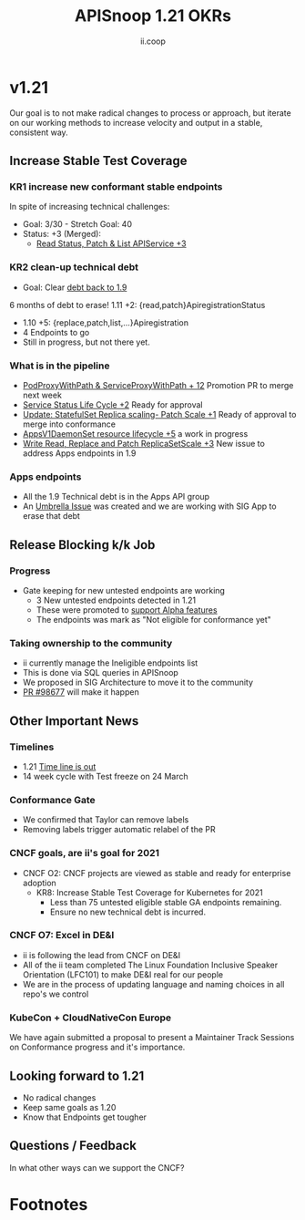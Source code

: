 #+TITLE: APISnoop 1.21 OKRs
#+AUTHOR: ii.coop

* v1.21
  Our goal is to not make radical changes to process or approach, but iterate on our working methods to increase velocity and output in a stable, consistent way.
** **Increase Stable Test Coverage**
*** **KR1 increase new conformant stable endpoints**
In spite of increasing technical challenges:
- Goal: 3/30   - Stretch Goal: 40
- Status: +3 (Merged):
  - [[https://github.com/kubernetes/kubernetes/pull/97327][Read Status, Patch & List APIService +3]]
*** **KR2 clean-up technical debt**
- Goal: Clear [[https://apisnoop.cncf.io/conformance-progress#coverage-by-release][debt back to 1.9]]
6 months of debt to erase!
  1.11 +2: {read,patch}ApiregistrationStatus
- 1.10 +5: {replace,patch,list,...}Apiregistration
- 4 Endpoints to go
- Still in progress, but not there yet.
*** What is in the pipeline
- [[https://github.com/kubernetes/kubernetes/pull/95503][PodProxyWithPath & ServiceProxyWithPath + 12]]
  Promotion PR to merge next week
- [[https://github.com/kubernetes/kubernetes/pull/98018][Service Status Life Cycle +2]]
  Ready for approval
- [[https://github.com/kubernetes/kubernetes/pull/98126][Update: StatefulSet Replica scaling- Patch Scale +1]]
  Ready of approval to merge into conformance
- [[https://github.com/kubernetes/kubernetes/issues/90877][AppsV1DaemonSet resource lifecycle  +5]] a work in progress
- [[https://github.com/kubernetes/kubernetes/issues/98920][Write Read, Replace and Patch ReplicaSetScale +3]]
  New issue to address Apps endpoints in 1.9
*** Apps endpoints
- All the 1.9 Technical debt is in the Apps API group
- An [[https://github.com/kubernetes/kubernetes/issues/98640][Umbrella Issue]] was created and we are working with SIG App to erase that debt
** **Release Blocking k/k Job**
*** **Progress**
- Gate keeping for new untested endpoints are working
  - 3 New untested endpoints detected in 1.21
  - These were promoted to [[https://github.com/kubernetes/kubernetes/pull/97276][support Alpha features]]
  - The endpoints was mark as "Not eligible for conformance yet"
*** Taking ownership to the community
  - ii currently manage the Ineligible endpoints list
  - This is done via SQL queries in APISnoop
  - We proposed in SIG Architecture to move it
    to the community
  - [[https://github.com/kubernetes/kubernetes/pull/98677][PR  #98677]] will make it happen
** **Other Important News**
*** **Timelines**
- 1.21 [[https://github.com/kubernetes/sig-release/tree/master/releases/release-1.21#timeline][Time line is out]]
- 14 week cycle with Test freeze on 24 March
*** **Conformance Gate**
- We confirmed that Taylor can remove labels
- Removing labels trigger automatic relabel of the PR
*** CNCF goals, are ii's goal for 2021
- CNCF O2: CNCF projects are viewed as stable and ready for enterprise adoption
  - KR8: Increase Stable Test Coverage for Kubernetes for 2021
    - Less than 75 untested eligible stable GA endpoints remaining.
    - Ensure no new technical debt is incurred.
*** CNCF O7: Excel in DE&I
  - ii is following the lead from CNCF on DE&I
  -  All of the ii team completed The Linux Foundation
    Inclusive Speaker Orientation (LFC101)
    to make DE&I real for our people
  - We are in the process of updating language and naming choices
    in all repo's we control
*** KubeCon + CloudNativeCon Europe
    We have again submitted a proposal to
    present a Maintainer Track Sessions
    on Conformance progress and it's
    importance.
** **Looking forward to 1.21**
- No radical changes
- Keep same goals as 1.20
- Know that Endpoints get tougher
** **Questions / Feedback**
In what other ways can we support the CNCF?

* Footnotes

#+REVEAL_ROOT: https://cdnjs.cloudflare.com/ajax/libs/reveal.js/3.9.2
# #+REVEAL_TITLE_SLIDE:
#+NOREVEAL_DEFAULT_FRAG_STYLE: YY
#+NOREVEAL_EXTRA_CSS: YY
#+NOREVEAL_EXTRA_JS: YY
#+REVEAL_HLEVEL: 2
#+REVEAL_MARGIN: 0.1
#+REVEAL_WIDTH: 1000
#+REVEAL_HEIGHT: 600
#+REVEAL_MAX_SCALE: 3.5
#+REVEAL_MIN_SCALE: 1.0
#+REVEAL_PLUGINS: (markdown notes highlight multiplex)
#+REVEAL_SLIDE_NUMBER: ""
#+REVEAL_SPEED: 1
#+REVEAL_THEME: sky
#+REVEAL_THEME_OPTIONS: beige|black|blood|league|moon|night|serif|simple|sky|solarized|white
#+REVEAL_TRANS: cube
#+REVEAL_TRANS_OPTIONS: none|cube|fade|concave|convex|page|slide|zoom

#+OPTIONS: num:nil
#+OPTIONS: toc:nil
#+OPTIONS: mathjax:Y
#+OPTIONS: reveal_single_file:nil
#+OPTIONS: reveal_control:t
#+OPTIONS: reveal-progress:t
#+OPTIONS: reveal_history:nil
#+OPTIONS: reveal_center:t
#+OPTIONS: reveal_rolling_links:nil
#+OPTIONS: reveal_keyboard:t
#+OPTIONS: reveal_overview:t
